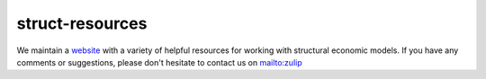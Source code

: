===============
struct-resources
===============

We maintain a  `website <https://struct-resources.readthedocs.io/en/latest/index.html>`_ with a variety of helpful resources for working with structural economic models. If you have any comments or suggestions, please don't hesitate to contact us on `mailto:zulip <general.20839f9ffa984e74f2399cf825681f8a.show-sender@streams.zulipchat.com>`_
